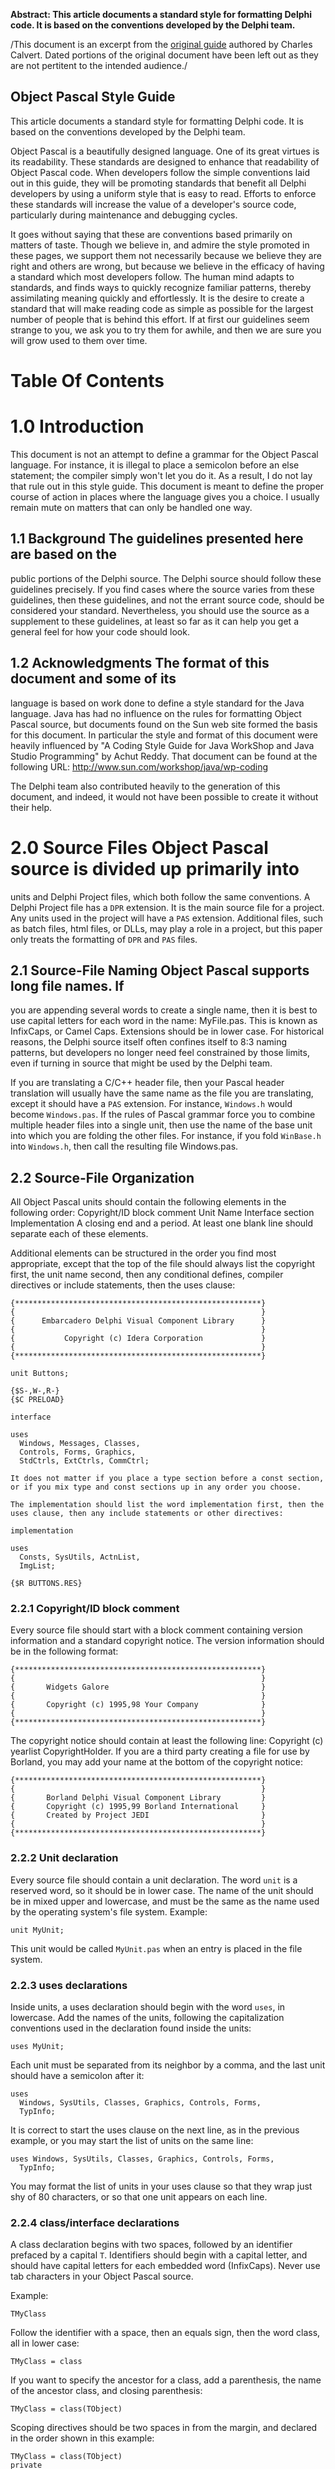 #+OPTIONS:     toc:nil
*Abstract: This article documents a standard style for formatting Delphi
code. It is based on the conventions developed by the Delphi team.*

/This document is an excerpt from the
[[http://edn.embarcadero.com/article/10280][original guide]] authored by
Charles Calvert. Dated portions of the original document have been left
out as they are not pertitent to the intended audience./

** Object Pascal Style Guide

This article documents a standard style for formatting Delphi code. It
is based on the conventions developed by the Delphi team.

Object Pascal is a beautifully designed language. One of its great
virtues is its readability. These standards are designed to enhance that
readability of Object Pascal code. When developers follow the simple
conventions laid out in this guide, they will be promoting standards
that benefit all Delphi developers by using a uniform style that is easy
to read. Efforts to enforce these standards will increase the value of a
developer's source code, particularly during maintenance and debugging
cycles.

It goes without saying that these are conventions based primarily on
matters of taste. Though we believe in, and admire the style promoted in
these pages, we support them not necessarily because we believe they are
right and others are wrong, but because we believe in the efficacy of
having a standard which most developers follow. The human mind adapts to
standards, and finds ways to quickly recognize familiar patterns,
thereby assimilating meaning quickly and effortlessly. It is the desire
to create a standard that will make reading code as simple as possible
for the largest number of people that is behind this effort. If at first
our guidelines seem strange to you, we ask you to try them for awhile,
and then we are sure you will grow used to them over time.

* Table Of Contents
#+OPTIONS: toc:5
* 1.0 Introduction

This document is not an attempt to define a grammar for the Object
Pascal language. For instance, it is illegal to place a semicolon before
an else statement; the compiler simply won't let you do it. As a result,
I do not lay that rule out in this style guide. This document is meant
to define the proper course of action in places where the language gives
you a choice. I usually remain mute on matters that can only be handled
one way.

** 1.1 Background The guidelines presented here are based on the

public portions of the Delphi source. The Delphi source should follow
these guidelines precisely. If you find cases where the source varies
from these guidelines, then these guidelines, and not the errant source
code, should be considered your standard. Nevertheless, you should use
the source as a supplement to these guidelines, at least so far as it
can help you get a general feel for how your code should look.

** 1.2 Acknowledgments The format of this document and some of its

language is based on work done to define a style standard for the Java
language. Java has had no influence on the rules for formatting Object
Pascal source, but documents found on the Sun web site formed the basis
for this document. In particular the style and format of this document
were heavily influenced by "A Coding Style Guide for Java WorkShop and
Java Studio Programming" by Achut Reddy. That document can be found at
the following URL: http://www.sun.com/workshop/java/wp-coding

The Delphi team also contributed heavily to the generation of this
document, and indeed, it would not have been possible to create it
without their help.

* 2.0 Source Files Object Pascal source is divided up primarily into

units and Delphi Project files, which both follow the same conventions.
A Delphi Project file has a =DPR= extension. It is the main source file
for a project. Any units used in the project will have a =PAS=
extension. Additional files, such as batch files, html files, or DLLs,
may play a role in a project, but this paper only treats the formatting
of =DPR= and =PAS= files.

** 2.1 Source-File Naming Object Pascal supports long file names. If

you are appending several words to create a single name, then it is best
to use capital letters for each word in the name: MyFile.pas. This is
known as InfixCaps, or Camel Caps. Extensions should be in lower case.
For historical reasons, the Delphi source itself often confines itself
to 8:3 naming patterns, but developers no longer need feel constrained
by those limits, even if turning in source that might be used by the
Delphi team.

If you are translating a C/C++ header file, then your Pascal header
translation will usually have the same name as the file you are
translating, except it should have a =PAS= extension. For instance,
=Windows.h= would become =Windows.pas=. If the rules of Pascal grammar
force you to combine multiple header files into a single unit, then use
the name of the base unit into which you are folding the other files.
For instance, if you fold =WinBase.h= into =Windows.h=, then call the
resulting file Windows.pas.

** 2.2 Source-File Organization

All Object Pascal units should contain the following elements in the
following order: Copyright/ID block comment Unit Name Interface section
Implementation A closing end and a period. At least one blank line
should separate each of these elements.

Additional elements can be structured in the order you find most
appropriate, except that the top of the file should always list the
copyright first, the unit name second, then any conditional defines,
compiler directives or include statements, then the uses clause:

#+BEGIN_EXAMPLE
    {*******************************************************}
    {                                                       }
    {      Embarcadero Delphi Visual Component Library      }
    {                                                       }
    {           Copyright (c) Idera Corporation             }
    {                                                       }
    {*******************************************************}

    unit Buttons;

    {$S-,W-,R-}
    {$C PRELOAD}

    interface

    uses
      Windows, Messages, Classes,
      Controls, Forms, Graphics,
      StdCtrls, ExtCtrls, CommCtrl;

    It does not matter if you place a type section before a const section,
    or if you mix type and const sections up in any order you choose.

    The implementation should list the word implementation first, then the
    uses clause, then any include statements or other directives:

    implementation

    uses
      Consts, SysUtils, ActnList,
      ImgList;

    {$R BUTTONS.RES}
#+END_EXAMPLE

*** 2.2.1 Copyright/ID block comment

Every source file should start with a block comment containing version
information and a standard copyright notice. The version information
should be in the following format:

#+BEGIN_EXAMPLE
    {*******************************************************}
    {                                                       }
    {       Widgets Galore                                  }
    {                                                       }
    {       Copyright (c) 1995,98 Your Company              }
    {                                                       }
    {*******************************************************}
#+END_EXAMPLE

The copyright notice should contain at least the following line:
Copyright (c) yearlist CopyrightHolder. If you are a third party
creating a file for use by Borland, you may add your name at the bottom
of the copyright notice:

#+BEGIN_EXAMPLE
    {*******************************************************}
    {                                                       }
    {       Borland Delphi Visual Component Library         }
    {       Copyright (c) 1995,99 Borland International     }
    {       Created by Project JEDI                         }
    {                                                       }
    {*******************************************************}
#+END_EXAMPLE

*** 2.2.2 Unit declaration

Every source file should contain a unit declaration. The word =unit= is
a reserved word, so it should be in lower case. The name of the unit
should be in mixed upper and lowercase, and must be the same as the name
used by the operating system's file system. Example:

#+BEGIN_EXAMPLE
    unit MyUnit;
#+END_EXAMPLE

This unit would be called =MyUnit.pas= when an entry is placed in the
file system.

*** 2.2.3 uses declarations

Inside units, a uses declaration should begin with the word =uses=, in
lowercase. Add the names of the units, following the capitalization
conventions used in the declaration found inside the units:

#+BEGIN_EXAMPLE
    uses MyUnit;
#+END_EXAMPLE

Each unit must be separated from its neighbor by a comma, and the last
unit should have a semicolon after it:

#+BEGIN_EXAMPLE
    uses
      Windows, SysUtils, Classes, Graphics, Controls, Forms,
      TypInfo;
#+END_EXAMPLE

It is correct to start the uses clause on the next line, as in the
previous example, or you may start the list of units on the same line:

#+BEGIN_EXAMPLE
    uses Windows, SysUtils, Classes, Graphics, Controls, Forms,
      TypInfo;
#+END_EXAMPLE

You may format the list of units in your uses clause so that they wrap
just shy of 80 characters, or so that one unit appears on each line.

*** 2.2.4 class/interface declarations

A class declaration begins with two spaces, followed by an identifier
prefaced by a capital =T=. Identifiers should begin with a capital
letter, and should have capital letters for each embedded word
(InfixCaps). Never use tab characters in your Object Pascal source.

Example:

#+BEGIN_EXAMPLE
    TMyClass
#+END_EXAMPLE

Follow the identifier with a space, then an equals sign, then the word
class, all in lower case:

#+BEGIN_EXAMPLE
      TMyClass = class
#+END_EXAMPLE

If you want to specify the ancestor for a class, add a parenthesis, the
name of the ancestor class, and closing parenthesis:

#+BEGIN_EXAMPLE
      TMyClass = class(TObject)
#+END_EXAMPLE

Scoping directives should be two spaces in from the margin, and declared
in the order shown in this example:

#+BEGIN_EXAMPLE
      TMyClass = class(TObject)
      private
      protected
      public
      published
      end;
#+END_EXAMPLE

Data should always be declared only in the =private= section, and its
identifier should be prefaced by an =F=. All type declarations should be
four spaces in from the margin:

#+BEGIN_EXAMPLE
      TMyClass = class(TObject)
      private
        FMyData: Integer;
        function GetData: Integer;
        procedure SetData(Value: Integer);
      public
      published
        property MyData: Integer read GetData write SetData;
      end;
#+END_EXAMPLE

Interfaces follow the same rules as class declarations, except you
should omit any scoping directives or private data, and should use the
word interface rather than class.

* 3.0 Naming Conventions

Except for reserved words and directives, which are in all lowercase,
all Pascal identifiers should use InfixCaps, which means the first
letter should be a capital, and any embedded words in an identifier
should be in caps, as well as any acronym that is embedded:

=MyIdentifier= =MyFTPClass=

The major exception to this rule is in the case of header translations,
which should always follow the conventions used in the header. For
instance, write =WM_LBUTTONDOWN=, not =wm_LButtonDown=.

Except in header translations, do not use underscores to separate words.
Class names should be nouns or noun phrases. Interface or class names
depend on the salient purpose of the interface.

GOOD type names:

#+BEGIN_EXAMPLE
    AddressForm, ArrayIndexOutOfBoundsException
#+END_EXAMPLE

BAD type names:

#+BEGIN_EXAMPLE
    ManageLayout         // verb phrase
    delphi_is_new_to_me  // underscores
#+END_EXAMPLE

** 3.1 Unit Naming

Use InfixCaps, as described at the beginning of this section. See also
the section on unit declarations.

** 3.2 Class/Interface Naming

Use InfixCaps, as described at the beginning of this section. Begin each
type declaration with a capital =T=:

=TMyType=

See also the section on class/interface declarations.

** 3.3 Field Naming

Use InfixCaps, as described at the beginning of this section. Begin each
type declaration with a capital =F=, and declare all data types in the
=private= section, using properties or getters and setters to provide
public access. For example, use the name =GetSomething= to name a
function returning an internal field value and use =SetSomething= to
name a procedure setting that value.

Do not use all caps for const declarations except where required in
header translations.

Delphi is created in California, so we discourage the use of notation,
except where required in header translations:

CORRECT

=FMyString: string;=

INCORRECT

=lpstrMyString: string;=

The exception to the Hungarian notation rule is in enumerated types.

#+BEGIN_EXAMPLE
      TBitBtnKind = (bkCustom, bkOK, bkCancel, bkHelp,
        bkYes, bkNo, bkClose, bkAbort, bkRetry,
        bkIgnore, bkAll);
#+END_EXAMPLE

In this case the letters =bk= are inserted before each element of this
enumeration. =bk= stands for =ButtonKind=.

When thinking about naming conventions, consider that one-character
field names should be avoided except for temporary and looping
variables.

Avoid variable =l= ("el") because it is hard to distinguish it from =1=
("one") on some printers and displays.

** 3.4 Method Naming

Method names should use the InfixCaps style. Start with a capital
letter, and capitalize the first letter of any subsequent word in the
name, as well as any letters that are part of an acronym. All other
characters in the name are lower case. Do not use underscores to
separate words. Note that this is identical to the naming convention for
non-constant fields; however it should always be easy to distinguish the
two from context. Method names should be imperative verbs or verb
phrases.

Examples:

GOOD method names:

#+BEGIN_EXAMPLE
    ShowStatus, DrawCircle, AddLayoutComponent
#+END_EXAMPLE

BAD method names:

#+BEGIN_EXAMPLE
    MouseButton  // noun phrase; doesn't describe function
    drawCircle   // starts with lower-case letter
    add_layout_component  // underscores

    // The function of this method is unclear. Does
    // it start the server running (better: StartServer),
    // or test whether or not it is running
    // (better: IsServerRunning)?
    ServerRunning  // verb phrase, but not imperative
#+END_EXAMPLE

A method to get or set some property of the class should be called
=GetProperty= or =SetProperty= respectively, where =Property= is the
name of the property.

Examples:

=GetHeight, SetHeight=

A method to test some boolean property of the class should be called
=IsVisible=, where =Visible= is the name of the property.

Examples:

=IsResizable, IsVisible=

** 3.5 Local Variable Naming

Local variables follow the same naming rules as field names, except you
omit the initial =F=, since this is not a Field of an object. (see
section 3.3).

** 3.6 Reserved Words

Reserved words and directives should be all lowercase. This can be a bit
confusing at times. For instance types such as =Integer= are just
identifiers, and appear with a first cap. Strings, however, are declared
with the reserved word string, which should be all lowercase.

** 3.7 Type Declarations

All type declarations should begin with the letter =T=, and should
follow the same capitalization specification laid out in the beginning
of this section, or in the section on class declarations.

* 4.0 White Space Usage

** 4.1 Blank Lines

Blank lines can improve readability by grouping sections of the code
that are logically related. A blank line should also be used in the
following places:

After the copyright block comment, package declaration, and import
section.

Between class declarations.

Between method declarations.

** 4.2 Blank Spaces

Object Pascal is a very clean, easy to read language. In general, you
don't need to add a lot of spaces in your code to break up lines. The
next few sections give you some guidelines to follow when placing spaces
in your code.

*** 4.2.2 Blanks should not be used:

-  Between a method name and its opening parenthesis.
-  Before or after a .(dot) operator.
-  Between a unary operator and its operand.
-  Between a cast and the expression being cast.
-  After an opening parenthesis or before a closing parenthesis.
-  After an opening square bracket [ or before a closing square bracket
   ].
-  Before a semicolon.

Examples of correct usage:

#+BEGIN_EXAMPLE
    function TMyClass.MyFunc(var Value: Integer);
    MyPointer := @MyRecord;
    MyClass := TMyClass(MyPointer);
    MyInteger := MyIntegerArray[5];
#+END_EXAMPLE

Examples of incorrect usage:

#+BEGIN_EXAMPLE
    function TMyClass.MyFunc( var Value: Integer ) ;
    MyPointer := @ MyRecord;
    MyClass := TMyClass ( MyPointer ) ;
    MyInteger := MyIntegerArray [ 5 ] ;
#+END_EXAMPLE

** 4.3 Indentation

You should always indent two spaces for all indentation levels. In other
words, the first level of indentation is two spaces, the second level
four spaces, the third level 6 spaces, etc. Never use tab characters.

There are few exceptions. The reserved words =unit=, =users=, =type=,
=interface=, =implementation=, =initialization= and =finalization=
should always be flush with the margin. The final =end= statement at the
end of a unit should be flush with the margin. In the project file, the
word =program=, and the main =begin= and =end= block should all be flush
with the margin. The code inside the =begin..end= block, should be
indented at least two spaces.

** 4.4 Continuation Lines

Lines should be limited to 80 columns. Lines longer than 80 columns
should be broken into one or more continuation lines, as needed. All the
continuation lines should be aligned and indented from the first line of
the statement, and indented two characters. Always place begin
statements on their own line.

Examples:

#+BEGIN_EXAMPLE
    // CORRECT

    function CreateWindowEx(dwExStyle: DWORD;
      lpClassName: PChar; lpWindowName: PChar;
      dwStyle: DWORD; X, Y, nWidth, nHeight: Integer;
      hWndParent: HWND; hMenu: HMENU; hInstance: HINST;
      lpParam: Pointer): HWND; stdcall;

    // CORRECT

    if ((X = Y) or (Y = X) or
      (Z = P) or (F = J) then
    begin
      S := J;
    end;
#+END_EXAMPLE

Never wrap a line between a parameter and its type, unless it is a comma
separated list, then wrap at least before the last parameter so the type
name follows to the next line. The colon for all variable declarations
contains no whitespace between it and the variable. There should be a
single space following the colon before the type name:

#+BEGIN_EXAMPLE
    // CORRECT

    procedure Foo(Param1: Integer; Param2: Integer);

    // INCORRECT

    procedure Foo( Param :Integer; Param2:Integer );
#+END_EXAMPLE

A continuation line should never start with a binary operator.[???]
Avoid breaking a line where normally no white space appears, such as
between a method name and its opening parenthesis, or between an array
name and its opening square bracket. If you must break under these
circumstances, then one viable place to begin is after the opening
parenthesis that follows a method name. Never place a begin statement on
the same line with any other code.

Examples:

#+BEGIN_EXAMPLE
    // INCORRECT
    while (LongExpression1 or LongExpression2) do begin
      // DoSomething
      // DoSomethingElse;
    end;

    // CORRECT
    while (LongExpression1 or LongExpression2) do
    begin
      // DoSomething
      // DoSomethingElse;
    end;

    // CORRECT
    if (LongExpression1) or
      (LongExpression2) or
      (LongExpression3) then
#+END_EXAMPLE

* 5.0 Comments

The Object Pascal language supports two kinds of comments: block, and
single-line comments.

It is helpful to place comments: - near the top of unit to explain its
purpose. - before a class declaration. - before some method
declarations.

Avoid making obvious comments:

#+BEGIN_EXAMPLE
    i := i + 1; // Add one to i
#+END_EXAMPLE

Remember that misleading comments are worse than no comments at all.
Avoid putting any information into comments that is likely to become out
of date. Avoid enclosing comments in boxes drawn with asterisks or other
special typography. Temporary comments that are expected to be changed
or removed later should be marked with the special tag =???:= so that
they can easily be found afterwards. Ideally, all temporary comments
should have been removed by the time a program is ready to be shipped.

Example:

#+BEGIN_EXAMPLE
    // ???: Change this to call Sort when it is fixed
    List.MySort;
#+END_EXAMPLE

** 5.1 Block Comments

Object Pascal supports two types of block comments. The most commonly
used block comment is a pair of curly braces: ={ }=. The Delphi team
prefers to keep comments of this type as spare and simple as possible.
For instance, you should avoid using asterisks to create patterns or
lines inside your comments. Instead, make use of white space to break
your comments up, much as you would in a word processing document. The
words in your comments should start on the same line as the first curly
brace, as shown in this excerpt from DsgnIntf.pas:

#+BEGIN_EXAMPLE
    { TPropertyEditor

      Edits a property of a component, or list of components,
      selected into the Object Inspector.  The property
      editor is created based on the type of the
      property being edited as determined by the types
      registered by...

      etc...

        GetXxxValue
          Gets the value of the first property in the
          Properties property.  Calls the appropriate
          TProperty GetXxxValue method to retrieve the
          value.

        SetXxxValue Sets the value of all the properties
          in the Properties property.  Calls the appropriate
          TProperty SetXxxxValue methods to set the value. }
#+END_EXAMPLE

A block comment is always used for the copyright/ID comment at the
beginning of each source file. It is also used to "comment out" several
lines of code.

Block comments used to describe a method should appear before the method
declaration.

Example:

#+BEGIN_EXAMPLE
    // CORRECT

    { TMyObject.MyMethod

      This routine allows you to execute code. }

    procedure TMyObject.MyMethod;
    begin
    end;

    // INCORRECT

    procedure TMyObject.MyMethod;
    {******************************************************
      TMyObject.MyMethod

      This routine allows you to execute code.
    *******************************************************}
    begin
    end;
#+END_EXAMPLE

A second kind of block comment contains two characters, a parenthesis
and an asterisk: =(*= =*)=. This is sometimes called starparen comments.
These comments are generally useful only during code development, as
their primary benefit is that they allow nesting of comments, as long as
the nest level is less than 2. Object Pascal doesn't support nesting
comments of the same type within each other, so really there is only one
level of comment nesting: curly inside of starparen, and starparen
inside of curly. As long as you don't nest them, any other standard
Pascal comments between comments of this type will be ignored. As a
result, you can use this syntax to comment out a large chunk of code
that is full of mixed code and comments:

#+BEGIN_EXAMPLE
    (* procedure TForm1.Button1Click(Sender: TObject);
    begin
      DoThis; // Start the process
      DoThat; // Continue iteration
      { We need a way to report errors here, perhaps using
        a try finally block ??? }
      CallMoreCode; // Finalize the process
    end; *)
#+END_EXAMPLE

In this example, the entire Button1Click method is commented out,
including any of the subcomments found between the procedure's
=begin..end= pair.

** 5.2 Single-Line Comments

A single-line comment consists of the characters =//= followed by text.
Include a single space between the =//= and the comment itself. Place
single line comments at the same indentation level as the code that
follows it. You can group single-line comments to form a larger comment.

A single-line comment or comment group should always be preceded by a
blank line, unless it is the first line in a block. If the comment
applies to a group of several statements, then the comment or comment
group should also be followed by a blank line. If it applies only to the
next statement (which may be a compound statement), then do not follow
it with a blank line.

Example:

#+BEGIN_EXAMPLE
    // Open the database
    Table1.Open;
#+END_EXAMPLE

Single-line comments can also follow the code they reference. These
comments, sometimes referred to as trailing comments, appear on the same
line as the code they describe. They should have at least one
space-character separating them from the code they reference. If more
than one trailing comment appears in a block of code, they should all be
aligned to the same column.

Example:

#+BEGIN_EXAMPLE
    if (not IsVisible) then
      Exit;          // nothing to do
    Inc(StrLength);  // reserve space for null terminator
#+END_EXAMPLE

Avoid commenting every line of executable code with a trailing comment.
It is usually best to limit the comments inside the =begin..end= pair of
a method or function to a bare minimum. Longer comments can appear in a
block comment before the method or function declaration.

* 6.0 Classes

** 6.1 Class Body Organization

The body of a class declaration should be organized in the following
order:

Field declarations Method declarations Property declarations The fields,
properties and methods in your class should be arranged alphabetically
by name.

*** 6.1.1 Access levels

Except for code inserted by the IDE, the scoping directives for a class
should be declared in the following order:

Private declarations Protected declarations Public declarations
Published declarations There are four access levels for class members in
Object Pascal: =published=, =public=, =protected=, and =private= -- in
order of decreasing accessibility. By default, the access level is
=published=. In general, a member should be given the lowest access
level which is appropriate for the member. For example, a member which
is only accessed by classes in the same unit should be set to private
access. Also, declaring a lower access level will often give the
compiler increased opportunities for optimization. On the other hand,
use of private makes it difficult to extend the class by sub-classing.
If there is reason to believe the class might be sub-classed in the
future, then members that might be needed by sub-classes should be
declared =protected= instead of =private=, and the properties used to
access private data should be given =protected= status.

You should never allow public access to data. Data should always be
declared in the =private= section, and any public access should be via
getter and setter methods, or properties.

*** 6.1.2 Constructor declarations

Methods should be arranged alphabetically. It is correct either to place
your constructors and destructors at the head of this list in the public
section, or to arrange them in alphabetical order within the public
section.

If there is more than one constructor, and if you choose to give them
all the same name, then sort them lexically by formal parameter list,
with constructors having more parameters always coming after those with
fewer parameters. This implies that a constructor with no arguments (if
it exists) is always the first one. For greatest compatibility with
C++Builder, try to make the parameter lists of your constructors unique.
C++ cannot call constructors by name, so the only way to distinguish
between multiple constructors is by parameter list.

** 6.2 Method Declarations

If possible, a method declaration should appear on one line.

Examples:

#+BEGIN_EXAMPLE
    // Broken line is aligned two spaces in from left.
    procedure ImageUpdate(Image img, infoflags: Integer,
      x: Integer, y: Integer, w: Integer, h: Integer)
#+END_EXAMPLE

* 7.0 Interfaces

Interfaces are declared in a manner that runs parallel to the
declaration for classes:

#+BEGIN_EXAMPLE
    InterfaceName = interface([Inherited Interface])
      {InterfaceBody}
    end;
#+END_EXAMPLE

An interface declaration should be indented two spaces. The body of the
interface is indented by the standard indentation of four spaces. The
closing end statement should also be indented two characters. There
should be a semi-colon following the closing end statement.

There are no fields in an interface declaration. Properties, however,
are allowed.

All interface methods are inherently public and abstract; do not
explicitly include these keywords in the declaration of an interface
method.

Except as otherwise noted, interface declarations follow the same style
guidelines as classes.

** 7.1 Interface Body Organization

The body of an interface declaration should be organized in the
following order:

Interface method declarations Interface property declarations The
declaration styles of interface properties and methods are identical to
the styles for class properties and methods.

* 8.0 Statements

Statements are one or more lines of code followed by a semicolon. Simple
statements have one semicolon, while compound statements have more than
one semicolon and therefore consist of multiple simple statements.

Here is a simple statement:

#+BEGIN_EXAMPLE
    A := B;
#+END_EXAMPLE

Here is a compound, or structured, statement:

#+BEGIN_EXAMPLE
    begin
      B := C;
      A := B;
    end;
#+END_EXAMPLE

*** 8.0.1 Simple Statements

A simple statement contains a single semicolon. If you need to wrap the
statement, indent the second line two spaces in from the previous line:

#+BEGIN_EXAMPLE
      MyValue :=
        MyValue + (SomeVeryLongStatement / OtherLongStatement);
#+END_EXAMPLE

*** 8.0.2 Compound Statements

Compound Statements always end with a semicolon, unless they immediately
precede an end statement, in which case the semicolon is optional.

#+BEGIN_EXAMPLE
    begin
      MyStatement;
      MyNextStatement;
      MyLastStatement   // semicolon optional
    end;
#+END_EXAMPLE

*** 8.1.1 Assignment and expression statements

Each line should contain at most one statement. For example:

#+BEGIN_EXAMPLE
    a := b + c; Inc(Count); // INCORRECT
    a := b + c;             // CORRECT
    Inc(Count);             // CORRECT
#+END_EXAMPLE

*** 8.1.2 Local variable declarations

Local variables should have Camel Caps, that is, they should start with
a capital letter, and have capital letters for the beginning of each
embedded word. Do not preface variable names with an =F=, as that
convention is reserved for Fields in a class declaration:

#+BEGIN_EXAMPLE
    var
      MyData: Integer;
      MyString: string;
#+END_EXAMPLE

You may declare multiple identifiers of the same type on a single line:

#+BEGIN_EXAMPLE
    var
      ArraySize, ArrayCount: Integer;
#+END_EXAMPLE

This practice is discouraged in class declarations. There you should
place each field on a separate line, along with its type.

*** 8.1.3 Array declarations

There should always be a space before the opening bracket "[" and after
the closing bracket.

#+BEGIN_EXAMPLE
    type
      TMyArray = array [0..100] of Char;
#+END_EXAMPLE

*** 8.2.3 if statement

If statements should always appear on at least two lines.

Example:

#+BEGIN_EXAMPLE
      // INCORRECT
      if A < B then DoSomething;

      // CORRECT
      if A < B then
        DoSomething;
#+END_EXAMPLE

In compound if statements, put each element separating statements on a
new line:

Example:

#+BEGIN_EXAMPLE
      // INCORRECT
      if A < B then begin
        DoSomething;
        DoSomethingElse;
      end else begin
        DoThis;
        DoThat;
      end;

      // CORRECT
      if A < B then
      begin
        DoSomething;
        DoSomethingElse;
      end
      else
      begin
        DoThis;
        DoThat;
      end;
#+END_EXAMPLE

Here are a few more variations that are considered valid:

#+BEGIN_EXAMPLE
      // CORRECT
      if Condition then
      begin
        DoThis;
      end else
      begin
        DoThat;
      end;

      // CORRECT
      if Condition then
      begin
        DoThis;
      end
      else
        DoSomething;

      // CORRECT
      if Condition then
      begin
        DoThis;
      end else
        DoSomething;
#+END_EXAMPLE

One that has fallen out of favor but deserves honorable mention:

#+BEGIN_EXAMPLE
      if Condition then
        DoThis
      else DoThat;
#+END_EXAMPLE

*** 8.2.4 for statement

Example:

#+BEGIN_EXAMPLE
      // INCORRECT
      for i := 0 to 10 do begin
        DoSomething;
        DoSomethingElse;
      end;

      // CORRECT
      for i := 0 to 10 do
      begin
        DoSomething;
        DoSomethingElse;
      end;
#+END_EXAMPLE

*** 8.2.5 while statement

Example:

#+BEGIN_EXAMPLE
      // INCORRECT
      while x < j  do begin
        DoSomething;
        DoSomethingElse;
      end;


      // CORRECT
      while x < j do
      begin
        DoSomething;
        DoSomethingElse;
      end;
#+END_EXAMPLE

*** 8.2.6 repeat until statement

Example:

#+BEGIN_EXAMPLE
      // CORRECT
      repeat
        x := j;
        j := UpdateValue;
      until j > 25;
#+END_EXAMPLE

*** 8.2.7 case statement

Example:

#+BEGIN_EXAMPLE
      // CORRECT
      case Control.Align of
        alLeft, alNone: NewRange := Max(NewRange, Position);
        alRight: Inc(AlignMargin, Control.Width);
      end;

      // CORRECT
      case x of

        csStart:
          begin
            j := UpdateValue;
          end;

        csBegin: x := j;

        csTimeOut:
          begin
            j := x;
            x := UpdateValue;
          end;

      end;

      // CORRECT
      case ScrollCode of
        SB_LINEUP, SB_LINEDOWN:
          begin
            Incr := FIncrement div FLineDiv;
            FinalIncr := FIncrement mod FLineDiv;
            Count := FLineDiv;
          end;
        SB_PAGEUP, SB_PAGEDOWN:
          begin
            Incr := FPageIncrement;
            FinalIncr := Incr mod FPageDiv;
            Incr := Incr div FPageDiv;
            Count := FPageDiv;
          end;
      else
        Count := 0;
        Incr := 0;
        FinalIncr := 0;
      end;
#+END_EXAMPLE

*** 8.2.8 try statement

Example:

#+BEGIN_EXAMPLE
      // Correct
      try
        try
          EnumThreadWindows(CurrentThreadID, @Disable, 0);
          Result := TaskWindowList;
        except
          EnableTaskWindows(TaskWindowList);
          raise;
        end;
      finally
        TaskWindowList := SaveWindowList;
        TaskActiveWindow := SaveActiveWindow;
      end;
#+END_EXAMPLE
